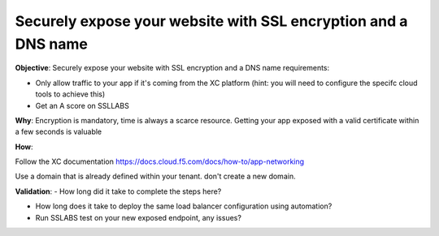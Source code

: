Securely expose your website with SSL encryption and a DNS name
============================

**Objective**: Securely expose your website with SSL encryption and a DNS name 
requirements:

- Only allow traffic to your app if it's coming from the XC platform (hint: you will need to configure the specifc cloud tools to achieve this)

- Get an A score on SSLLABS

**Why**: Encryption is mandatory, time is always a scarce resource. Getting your app exposed with a valid certificate within a few seconds is valuable

**How**:

Follow the XC documentation 
https://docs.cloud.f5.com/docs/how-to/app-networking

Use a domain that is already defined within your tenant. don't create a new domain. 

**Validation**: 
- How long did it take to complete the steps here? 

- How long does it take to deploy the same load balancer configuration using automation?

- Run SSLABS test on your new exposed endpoint, any issues?

